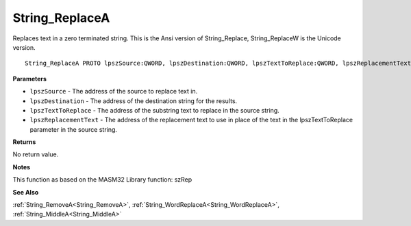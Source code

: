 .. _String_ReplaceA:

===============
String_ReplaceA
===============

Replaces text in a zero terminated string. This is the Ansi version of String_Replace, String_ReplaceW is the Unicode version.

::

   String_ReplaceA PROTO lpszSource:QWORD, lpszDestination:QWORD, lpszTextToReplace:QWORD, lpszReplacementText:QWORD


**Parameters**

* ``lpszSource`` - The address of the source to replace text in.

* ``lpszDestination`` - The address of the destination string for the results.

* ``lpszTextToReplace`` - The address of the substring text to replace in the source string.

* ``lpszReplacementText`` - The address of the replacement text to use in place of the text in the lpszTextToReplace parameter in the source string.


**Returns**

No return value.


**Notes**

This function as based on the MASM32 Library function: szRep

**See Also**

:ref:`String_RemoveA<String_RemoveA>`, :ref:`String_WordReplaceA<String_WordReplaceA>`, :ref:`String_MiddleA<String_MiddleA>`

